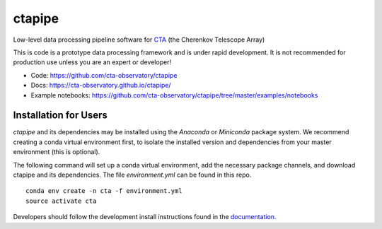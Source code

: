 =======
ctapipe |teststatus| |healthstatus| |conda|
=======
.. |teststatus| image:: http://img.shields.io/travis/cta-observatory/ctapipe.svg?branch=master
    :target: https://travis-ci.org/cta-observatory/ctapipe
    :alt: Test Status
.. |conda| image:: https://anaconda.org/cta-observatory/ctapipe/badges/installer/conda.svg
.. |healthstatus| image:: https://landscape.io/github/cta-observatory/ctapipe/master/landscape.svg?style=flat
   :target: https://landscape.io/github/cta-observatory/ctapipe/master
   :alt: Code Health


Low-level data processing pipeline software for
`CTA <www.cta-observatory.org>`_ (the Cherenkov Telescope Array)

This is code is a prototype data processing framework and is under rapid
development. It is not recommended for production use unless you are an
expert or developer!

* Code: https://github.com/cta-observatory/ctapipe
* Docs: https://cta-observatory.github.io/ctapipe/
* Example notebooks: https://github.com/cta-observatory/ctapipe/tree/master/examples/notebooks

Installation for Users
----------------------

*ctapipe* and its dependencies may be installed using the *Anaconda* or
*Miniconda* package system. We recommend creating a conda virtual environment
first, to isolate the installed version and dependencies from your master
environment (this is optional).


The following command will set up a conda virtual environment, add the
necessary package channels, and download ctapipe and its dependencies. The
file *environment.yml* can be found in this repo.

::

  conda env create -n cta -f environment.yml
  source activate cta


Developers should follow the development install instructions found in the
`documentation <https://cta-observatory.github
.io/ctapipe/getting_started>`_.


